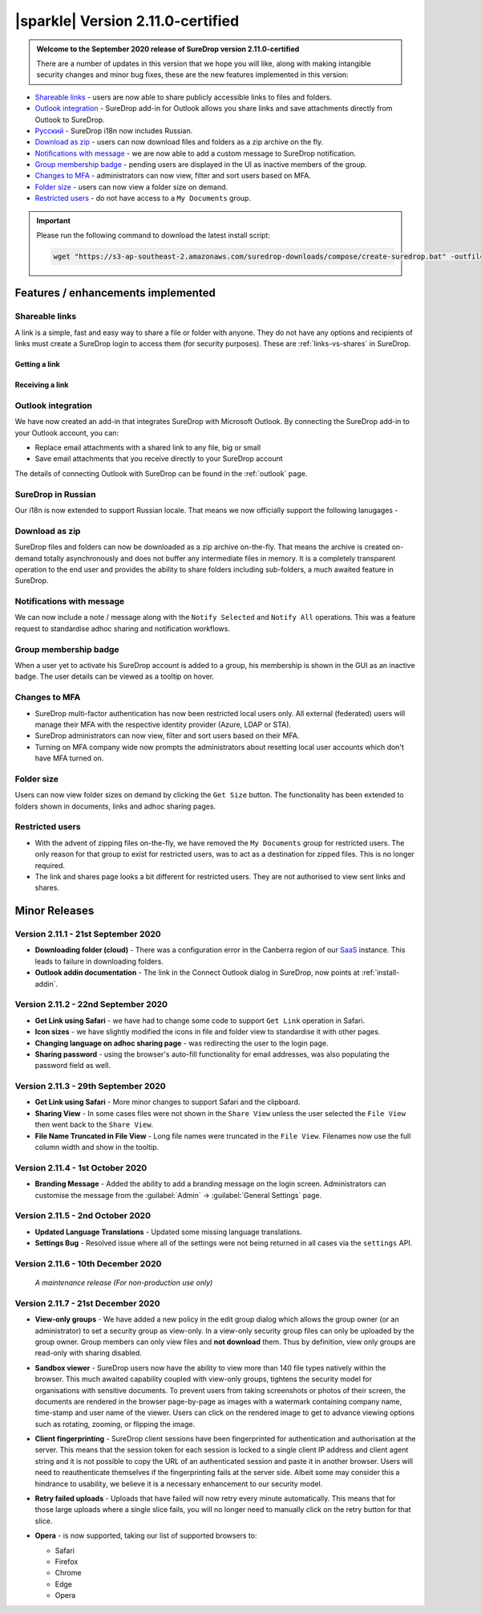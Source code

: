 .. _version2-11-x:

|sparkle| Version 2.11.0-certified
==================================

.. admonition:: Welcome to the September 2020 release of SureDrop version 2.11.0-certified

   There are a number of updates in this version that we hope you will like, along with making intangible security changes
   and minor bug fixes, these are the new features implemented in this version:

-  `Shareable links <#shareable-links>`__ - users are now able to share publicly accessible links to files and folders.
-  `Outlook integration <#outlook-integration>`__ - SureDrop add-in for Outlook allows you share links and save attachments 
   directly from Outlook to SureDrop.
-  `Ρусский <#suredrop-in-russian>`__ - SureDrop i18n now includes Russian.
-  `Download as zip <#download-as-zip>`__ - users can now download files and folders as a zip archive on the fly.
-  `Notifications with message <#notifications-with-message>`__ - we are now able to add a custom message to SureDrop notification.
-  `Group membership badge <#group-membership-badge>`__ - pending users are displayed in the UI as inactive members of the group.
-  `Changes to MFA <#changes-to-mfa>`__ - administrators can now view, filter and sort users based on MFA.
-  `Folder size <#folder-size>`__ - users can now view a folder size on demand.
-  `Restricted users <#restricted-users>`__ - do not have access to a ``My Documents`` group.

.. important::
   Please run the following command to download the latest install script:

   .. code:: sh

      wget "https://s3-ap-southeast-2.amazonaws.com/suredrop-downloads/compose/create-suredrop.bat" -outfile "create-suredrop.bat"


Features / enhancements implemented
-----------------------------------

Shareable links
~~~~~~~~~~~~~~~

A link is a simple, fast and easy way to share a file or folder with anyone. They do not have any options and recipients of links 
must create a SureDrop login to access them (for security purposes). These are :ref:`links-vs-shares` in SureDrop.

Getting a link
______________

.. image:: ../images/2.11/GettingLink.gif

Receiving a link
________________
.. image:: ../images/2.11/ReceivingLink.gif

Outlook integration
~~~~~~~~~~~~~~~~~~~

We have now created an add-in that integrates SureDrop with Microsoft Outlook. By connecting the SureDrop add-in to 
your Outlook account, you can:

- Replace email attachments with a shared link to any file, big or small
- Save email attachments that you receive directly to your SureDrop account 

The details of connecting Outlook with SureDrop can be found in the :ref:`outlook` page.

.. image:: ../images/2.11/ConnectOutlook.png

SureDrop in Russian
~~~~~~~~~~~~~~~~~~~

Our i18n is now extended to support Russian locale. That means we now officially support the following lanugages -

.. image:: ../images/2.11/i18n.png

Download as zip
~~~~~~~~~~~~~~~

SureDrop files and folders can now be downloaded as a zip archive on-the-fly. That means the archive is created on-demand 
totally asynchronously and does not buffer any intermediate files in memory. It is a completely transparent operation to
the end user and provides the ability to share folders including sub-folders, a much awaited feature in SureDrop.

.. image:: ../images/2.11/SharingFolders.png

Notifications with message
~~~~~~~~~~~~~~~~~~~~~~~~~~

We can now include a note / message along with the ``Notify Selected`` and ``Notify All`` operations. This was a feature
request to standardise adhoc sharing and notification workflows. 

.. image:: ../images/2.11/Notification.gif

Group membership badge
~~~~~~~~~~~~~~~~~~~~~~

When a user yet to activate his SureDrop account is added to a group, his membership is shown in the GUI as an inactive
badge. The user details can be viewed as a tooltip on hover.

.. image:: ../images/2.11/PendingBadges.png

Changes to MFA
~~~~~~~~~~~~~~

- SureDrop multi-factor authentication has now been restricted local users only. All external (federated) users will 
  manage their MFA with the respective identity provider (Azure, LDAP or STA). 

- SureDrop administrators can now view, filter and sort users based on their MFA.

- Turning on MFA company wide now prompts the administrators about resetting local user accounts which don't have 
  MFA turned on.

Folder size
~~~~~~~~~~~

Users can now view folder sizes on demand by clicking the ``Get Size`` button. The functionality has been extended
to folders shown in documents, links and adhoc sharing pages.

  .. image:: /images/2.11/FolderSize.png

Restricted users
~~~~~~~~~~~~~~~~

- With the advent of zipping files on-the-fly, we have removed the ``My Documents`` group for restricted users. The 
  only reason for that group to exist for restricted users, was to act as a destination for zipped files. This is no
  longer required. 

- The link and shares page looks a bit different for restricted users. They are not authorised to view sent links and
  shares.

Minor Releases
--------------

Version 2.11.1 - 21st September 2020
~~~~~~~~~~~~~~~~~~~~~~~~~~~~~~~~~~~~

- **Downloading folder (cloud)** - There was a configuration error in the Canberra region of our 
  `SaaS <https://portal.sdrop.com/#/viewLogin>`_ instance. This leads to failure in downloading 
  folders. 

- **Outlook addin documentation** - The link in the Connect Outlook dialog in SureDrop, now points at
  :ref:`install-addin`.

.. raw:: html

   <hr>

Version 2.11.2 - 22nd September 2020
~~~~~~~~~~~~~~~~~~~~~~~~~~~~~~~~~~~~

- **Get Link using Safari** - we have had to change some code to support ``Get Link`` operation in Safari. 

- **Icon sizes** - we have slightly modified the icons in file and folder view to standardise it with other pages.

- **Changing language on adhoc sharing page** - was redirecting the user to the login page. 

- **Sharing password** - using the browser's auto-fill functionality for email addresses, was also populating
  the password field as well.

.. raw:: html

   <hr>

Version 2.11.3 - 29th September 2020
~~~~~~~~~~~~~~~~~~~~~~~~~~~~~~~~~~~~

- **Get Link using Safari** - More minor changes to support Safari and the clipboard. 

- **Sharing View** - In some cases files were not shown in the ``Share View`` unless the user selected the ``File View`` then went back to the ``Share View``.

- **File Name Truncated in File View** - Long file names were truncated in the ``File View``. 
  Filenames now use the full column width and show in the tooltip. 

  .. raw:: html

   <hr>

Version 2.11.4 - 1st October 2020
~~~~~~~~~~~~~~~~~~~~~~~~~~~~~~~~~

- **Branding Message** - Added the ability to add a branding message on the login screen. Administrators
  can customise the message from the :guilabel:`Admin` -> :guilabel:`General Settings` page.

.. image:: ../images/2.11/Branding.png

.. raw:: html

   <hr>

Version 2.11.5 - 2nd October 2020
~~~~~~~~~~~~~~~~~~~~~~~~~~~~~~~~~

- **Updated Language Translations** - Updated some missing language translations.

- **Settings Bug** - Resolved issue where all of the settings were not being returned in all cases via
  the ``settings`` API.

Version 2.11.6 - 10th December 2020
~~~~~~~~~~~~~~~~~~~~~~~~~~~~~~~~~~~

  *A maintenance release (For non-production use only)*

Version 2.11.7 - 21st December 2020
~~~~~~~~~~~~~~~~~~~~~~~~~~~~~~~~~~~

- **View-only groups** - We have added a new policy in the edit group dialog which allows the group owner
  (or an administrator) to set a security group as view-only. In a view-only security group files can only 
  be uploaded by the group owner. Group members can only view files and **not download** them. Thus by definition,
  view only groups are read-only with sharing disabled.

  .. image:: ../images/2.11/ViewOnly.png

- **Sandbox viewer** - SureDrop users now have the ability to view more than 140 file types natively within the browser.
  This much awaited capability coupled with view-only groups, tightens the security model for organisations with sensitive
  documents. To prevent users from taking screenshots or photos of their screen, the documents are rendered in the browser
  page-by-page as images with a watermark containing company name, time-stamp and user name of the viewer. Users can click
  on the rendered image to get to advance viewing options such as rotating, zooming, or flipping the image.

- **Client fingerprinting** - SureDrop client sessions have been fingerprinted for authentication and authorisation at the server.
  This means that the session token for each session is locked to a single client IP address and client agent string and it is not 
  possible to copy the URL of an authenticated session and paste it in another browser. Users will need to reauthenticate themselves 
  if the fingerprinting fails at the server side. Albeit some may consider this a hindrance to usability, we believe it is a necessary 
  enhancement to our security model.

- **Retry failed uploads** - Uploads that have failed will now retry every minute automatically. This means that for those large 
  uploads where a single slice fails, you will no longer need to manually click on the retry button for that slice.

- **Opera** - is now supported, taking our list of supported browsers to:

  - Safari

  - Firefox

  - Chrome

  - Edge

  - Opera
